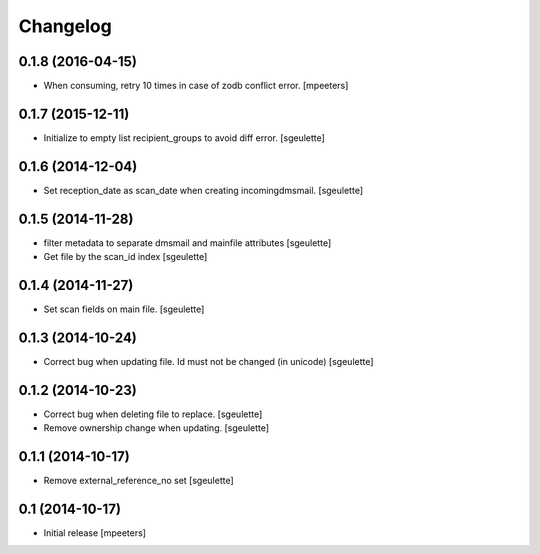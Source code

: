 Changelog
=========

0.1.8 (2016-04-15)
------------------

- When consuming, retry 10 times in case of zodb conflict error.
  [mpeeters]

0.1.7 (2015-12-11)
------------------

- Initialize to empty list recipient_groups to avoid diff error.
  [sgeulette]

0.1.6 (2014-12-04)
------------------

- Set reception_date as scan_date when creating incomingdmsmail.
  [sgeulette]


0.1.5 (2014-11-28)
------------------

- filter metadata to separate dmsmail and mainfile attributes
  [sgeulette]
- Get file by the scan_id index
  [sgeulette]


0.1.4 (2014-11-27)
------------------

- Set scan fields on main file.
  [sgeulette]


0.1.3 (2014-10-24)
------------------

- Correct bug when updating file. Id must not be changed (in unicode)
  [sgeulette]


0.1.2 (2014-10-23)
------------------

- Correct bug when deleting file to replace.
  [sgeulette]
- Remove ownership change when updating.
  [sgeulette]


0.1.1 (2014-10-17)
------------------

- Remove external_reference_no set
  [sgeulette]


0.1 (2014-10-17)
----------------

- Initial release
  [mpeeters]

